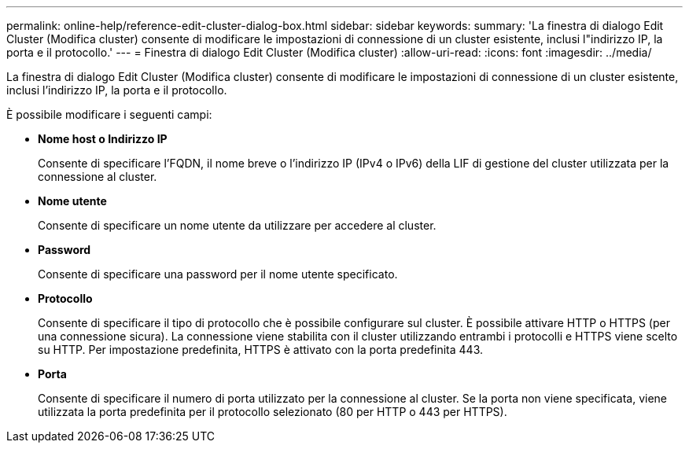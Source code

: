 ---
permalink: online-help/reference-edit-cluster-dialog-box.html 
sidebar: sidebar 
keywords:  
summary: 'La finestra di dialogo Edit Cluster (Modifica cluster) consente di modificare le impostazioni di connessione di un cluster esistente, inclusi l"indirizzo IP, la porta e il protocollo.' 
---
= Finestra di dialogo Edit Cluster (Modifica cluster)
:allow-uri-read: 
:icons: font
:imagesdir: ../media/


[role="lead"]
La finestra di dialogo Edit Cluster (Modifica cluster) consente di modificare le impostazioni di connessione di un cluster esistente, inclusi l'indirizzo IP, la porta e il protocollo.

È possibile modificare i seguenti campi:

* *Nome host o Indirizzo IP*
+
Consente di specificare l'FQDN, il nome breve o l'indirizzo IP (IPv4 o IPv6) della LIF di gestione del cluster utilizzata per la connessione al cluster.

* *Nome utente*
+
Consente di specificare un nome utente da utilizzare per accedere al cluster.

* *Password*
+
Consente di specificare una password per il nome utente specificato.

* *Protocollo*
+
Consente di specificare il tipo di protocollo che è possibile configurare sul cluster. È possibile attivare HTTP o HTTPS (per una connessione sicura). La connessione viene stabilita con il cluster utilizzando entrambi i protocolli e HTTPS viene scelto su HTTP. Per impostazione predefinita, HTTPS è attivato con la porta predefinita 443.

* *Porta*
+
Consente di specificare il numero di porta utilizzato per la connessione al cluster. Se la porta non viene specificata, viene utilizzata la porta predefinita per il protocollo selezionato (80 per HTTP o 443 per HTTPS).


